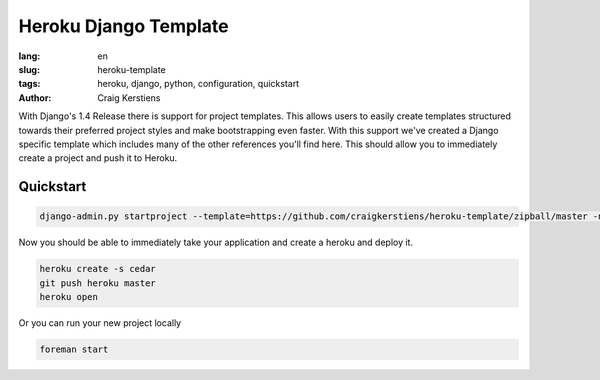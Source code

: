 Heroku Django Template
######################

:lang: en
:slug: heroku-template
:tags: heroku, django, python, configuration, quickstart
:author: Craig Kerstiens

With Django's 1.4 Release there is support for project templates. This allows 
users to easily create templates structured towards their preferred project 
styles and make bootstrapping even faster. With this support we've created a 
Django specific template which includes many of the other references you'll find
here. This should allow you to immediately create a project and push it to 
Heroku. 

Quickstart
----------

.. code-block:: console

    django-admin.py startproject --template=https://github.com/craigkerstiens/heroku-template/zipball/master -n Procfile project_name

Now you should be able to immediately take your application and create a heroku and
deploy it. 

.. code-block:: console

    heroku create -s cedar
    git push heroku master
    heroku open

Or you can run your new project locally

.. code-block:: console

    foreman start


